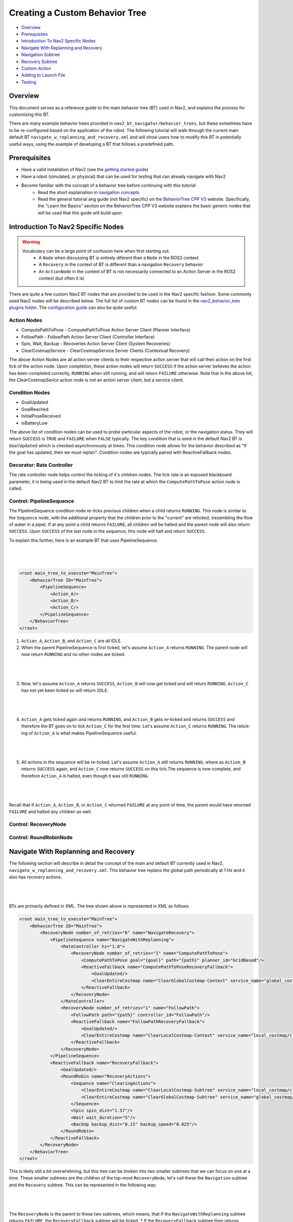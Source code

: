 .. _custom_behavior_tree:

Creating a Custom Behavior Tree
*******************************

- `Overview`_
- `Prerequisites`_
- `Introduction To Nav2 Specific Nodes`_
- `Navigate With Replanning and Recovery`_
- `Navigation Subtree`_
- `Recovery Subtree`_
- `Custom Action`_
- `Adding to Launch File`_
- `Testing`_

Overview
========

This document serves as a reference guide to the main behavior tree (BT) used in Nav2,
and explains the process for customizing this BT.

There are many example behavior trees provided in ``nav2_bt_navigator/behavior_trees``,
but these sometimes have to be re-configured based on the application of the robot. 
The following tutorial will walk through the current main default BT ``navigate_w_replanning_and_recovery.xml``
and will show users how to modify this BT in potentially useful ways, using the example of developing a BT that follows a predefined path.

Prerequisites
=============

- Have a valid installation of Nav2 (see the `getting started guide <../../getting_started/index.html>`_)

- Have a robot (simulated, or physical) that can be used for testing that can already navigate with Nav2

- Become familiar with the concept of a behavior tree before continuing with this tutorial
    - Read the short explaination in `navigation concepts <../../concepts/index.html>`_
    - Read the general tutorial ang guide (not Nav2 specific) on the `BehaviorTree CPP V3 <https://www.behaviortree.dev/>`_ website. Specifically, the "Learn the Basics" section on the BehaviorTree CPP V3 website explains the basic generic nodes that will be used that this guide will build upon

Introduction To Nav2 Specific Nodes
===================================
.. warning::
    Vocabulary can be a large point of confusion here when first starting out.
        - A ``Node`` when discussing BT is entirely diferent than a ``Node`` in the ROS2 context
        - A ``Recovery`` in the context of BT is different than a navigation ``Recovery`` behavior
        - An ``ActionNode`` in the context of BT is not necessarily connected to an Action Server in the ROS2 context (but often it is)

There are quite a few custom Nav2 BT nodes that are provided to be used in the Nav2 specific fashion. Some commonly used Nav2 nodes will be described below.
The full list of custom BT nodes can be found in the `nav2_behavior_tree plugins folder <https://github.com/ros-planning/navigation2/tree/main/nav2_behavior_tree/plugins>`_.
The `configuration guide <../../configuration/packages/bt-plugins/configuring-bt-xml.html>`_ can also be quite useful.

Action Nodes
------------

- ComputePathToPose - ComputePathToPose Action Server Client (Planner Interface)
- FollowPath - FollowPath Action Server Client (Controller Interface)
- Spin, Wait, Backup - Recoveries Action Server Client (System Recoveries)
- ClearCostmapService - ClearCostmapService Server Clients (Contextual Recovery)

The above Action Nodes are all action server clients to their respective action server that will call their action on the first tick of the action node. 
Upon completion, these action nodes will return ``SUCCESS`` if the action server believes the action has been completed correctly, ``RUNNING`` when still running, and will return ``FAILURE`` otherwise. Note that in the above list,
the `ClearCostmapSerice` action node is *not* an action server client, but a service client.

Condition Nodes
---------------

- GoalUpdated
- GoalReached
- InitialPoseReceived
- isBatteryLow

The above list of condition nodes can be used to probe particular aspects of the robot, or the navigation status. They will return ``SUCCESS`` is ``TRUE`` and ``FAILURE`` when ``FALSE`` typically.
The key condition that is used in the default Nav2 BT is ``GoalUpdated`` which is checked asynchronously at times. This condition node allows for the behavior described as "If the goal has updated, then we must replan".
Condition nodes are typically paired with ReactiveFallback nodes.

Decorator: Rate Controller
--------------------------
The rate controller node helps control the ticking of it's children nodes. The tick rate is an exposed blackboard parameter, it is being used in the default Nav2 BT to limit the rate at which the ``ComputePathToPose`` action node is called.

Control: PipelineSequence
-------------------------
The PipelineSequence condition node re-ticks previous children when a child returns ``RUNNING``.
This node is similar to the ``Sequence`` node, with the additional property that the children prior to the "current" are reticked, (resembling the flow of water in a pipe).
If at any point a child returns ``FAILURE``, all children will be halted and the parent node will also return  ``SUCCESS``. Upon ``SUCCESS`` of the last node in the sequence, this node will halt and return ``SUCCESS``.

To explain this further, here is an example BT that uses PipelineSequence.

|

 .. image:: images/custom_behavior_tree/control_pipelineSequence.png
    :align: center

|                  

.. code-block:: xml

    <root main_tree_to_execute="MainTree">
        <BehaviorTree ID="MainTree">
            <PipelineSequence>
                <Action_A/>
                <Action_B/>
                <Action_C/>
            </PipelineSequence>
        </BehaviorTree>
    </root>

1. ``Action_A``, ``Action_B``, and ``Action_C`` are all IDLE. 
2. When the parent PipelineSequence is first ticked, let's assume ``Action_A`` returns ``RUNNING``. The parent node will now return ``RUNNING`` and no other nodes are ticked.

|

 .. image:: images/custom_behavior_tree/control_pipelineSequence_RUNNING_IDLE_IDLE.png
    :align: center

| 

3. Now, let's assume ``Action_A`` returns ``SUCCESS``, ``Action_B`` will now get ticked and will return ``RUNNING``. ``Action_C`` has not yet been ticked so will return ``IDLE``.

|

 .. image:: images/custom_behavior_tree/control_pipelineSequence_SUCCESS_RUNNING_IDLE.png
    :align: center

| 

4. ``Action_A`` gets ticked again and returns ``RUNNING``, and ``Action_B`` gets re-ticked and returns ``SUCCESS`` and therefore the BT goes on to tick ``Action_C`` for the first time. Let's assume ``Action_C`` returns ``RUNNING``. The retick-ing of ``Action_A`` is what makes PipelineSequence useful.

|

 .. image:: images/custom_behavior_tree/control_pipelineSequence_RUNNING_SUCCESS_RUNNING.png
    :align: center

| 

5. All actions in the sequence will be re-ticked. Let's assume ``Action_A`` still returns ``RUNNING``, where as ``Action_B`` returns ``SUCCESS`` again, and ``Action_C`` now returns ``SUCCESS`` on this tick.The sequence is now complete, and therefore ``Action_A`` is halted, even though it was still ``RUNNING``.

|

 .. image:: images/custom_behavior_tree/control_pipelineSequence_RUNNING_SUCCESS_SUCCESS.png
    :align: center

| 

Recall that if ``Action_A``, ``Action_B``, or ``Action_C`` returned ``FAILURE`` at any point  of time, the parent would have returned ``FAILURE`` and halted any children as well.

Control: RecoveryNode
---------------------

Control: RoundRobinNode
-----------------------



Navigate With Replanning and Recovery
=====================================

The following section will describe in detail the concept of the main and default BT currently used in Nav2, ``navigate_w_replanning_and_recovery.xml``.
This behavior tree replans the global path periodically at 1 Hz and it also has recovery actions.

|

 .. image:: images/custom_behavior_tree/overall_bt.png
    :align: center

|                  

BTs are primarily defined in XML. The tree shown above is represented in XML as follows.

.. code-block:: xml

    <root main_tree_to_execute="MainTree">
        <BehaviorTree ID="MainTree">
            <RecoveryNode number_of_retries="6" name="NavigateRecovery">
                <PipelineSequence name="NavigateWithReplanning">
                    <RateController hz="1.0">
                        <RecoveryNode number_of_retries="1" name="ComputePathToPose">
                            <ComputePathToPose goal="{goal}" path="{path}" planner_id="GridBased"/>
                            <ReactiveFallback name="ComputePathToPoseRecoveryFallback">
                                <GoalUpdated/>
                                <ClearEntireCostmap name="ClearGlobalCostmap-Context" service_name="global_costmap/clear_entirely_global_costmap"/>
                            </ReactiveFallback>
                        </RecoveryNode>
                    </RateController>
                    <RecoveryNode number_of_retries="1" name="FollowPath">
                        <FollowPath path="{path}" controller_id="FollowPath"/>
                        <ReactiveFallback name="FollowPathRecoveryFallback">
                            <GoalUpdated/>
                            <ClearEntireCostmap name="ClearLocalCostmap-Context" service_name="local_costmap/clear_entirely_local_costmap"/>
                        </ReactiveFallback>
                    </RecoveryNode>
                </PipelineSequence>
                <ReactiveFallback name="RecoveryFallback">
                    <GoalUpdated/>
                    <RoundRobin name="RecoveryActions">
                        <Sequence name="ClearingActions">
                            <ClearEntireCostmap name="ClearLocalCostmap-Subtree" service_name="local_costmap/clear_entirely_local_costmap"/>
                            <ClearEntireCostmap name="ClearGlobalCostmap-Subtree" service_name="global_costmap/clear_entirely_global_costmap"/>
                        </Sequence>
                        <Spin spin_dist="1.57"/>
                        <Wait wait_duration="5"/>
                        <BackUp backup_dist="0.15" backup_speed="0.025"/>
                    </RoundRobin>
                </ReactiveFallback>
            </RecoveryNode>
        </BehaviorTree>
    </root>
                                                                                                                

This is likely still a bit overwhelming, but this tree can be broken into two smaller subtrees that we can focus on one at a time.
These smaller subtrees are the children of the top-most ``RecoveryNode``, let's call these the ``Navigation`` subtree and the ``Recovery`` subtree.
This can be represented in the following way:

|

 .. image:: images/custom_behavior_tree/overall_bt_w_breakdown.png
    :align: center

|          


The ``RecoveryNode`` is the parent to these two subtrees, which means, that if the ``NavigateWithReplanning`` subtree returns ``FAILURE``,
the ``RecoveryFallback`` subtree will be ticked. 
* If the ``RecoveryFallback`` subtree then returns ``SUCCESS`` then ``NavigateWithReplanning`` will be executed again.
* Otherwise, if the ``RecoveryFallback`` returns ``FAILURE`` (this is not likely ... more on that later), then the overall tree will try again as determined by the parameter ``number_of_retries``.
* If the ``number_of_retries`` is exceeded, the overall tree will return ``FAILURE``.

The default ``navigate_w_replanning_and_recovery`` has a ``number_of_retries`` of 6, but this parameter should be changed if your use case has more or less acceptable retries.

.. code-block:: xml

    <RecoveryNode number_of_retries="6" name="NavigateRecovery">

For more details regarding the ``RecoveryNode`` please see the `configuration guide <../../configuration/packages/bt-plugins/controls/RecoveryNode.html>`_.

Note that the ``RecoveryNode`` is a custom ``control`` type node made for Nav2, but can be replaced by any other control type node based on the application. 
Replacements in the BT goes without saying for any node, and from here on out I will only call this out for particularly interesting subsitutions.

Navigation Subtree
======================

Now that we have gone over the control flow between the Navigation Subtree and the Recovery Subtree, 
let's focus on the Navigation Subtree, the main navigation subtree where we hope your robot will spend most of it's time. 
|

 .. image:: images/custom_behavior_tree/navigation_subtree.png
    :align: center

|         

The XML of this subtree is as follows:

.. code-block:: xml

    <PipelineSequence name="NavigateWithReplanning">
    <RateController hz="1.0">
        <RecoveryNode number_of_retries="1" name="ComputePathToPose">
            <ComputePathToPose goal="{goal}" path="{path}" planner_id="GridBased"/>
            <ReactiveFallback name="ComputePathToPoseRecoveryFallback">
                <GoalUpdated/>
                <ClearEntireCostmap name="ClearGlobalCostmap-Context" service_name="global_costmap/clear_entirely_global_costmap"/>
            </ReactiveFallback>
        </RecoveryNode>
    </RateController>
    <RecoveryNode number_of_retries="1" name="FollowPath">
        <FollowPath path="{path}" controller_id="FollowPath"/>
        <ReactiveFallback name="FollowPathRecoveryFallback">
            <GoalUpdated/>
            <ClearEntireCostmap name="ClearLocalCostmap-Context" service_name="local_costmap/clear_entirely_local_costmap"/>
        </ReactiveFallback>
    </RecoveryNode>
    </PipelineSequence>
                                 
The parent node of this subtree is ``PipelineSequence``, which is a custom Nav2 BT node.
While this subtree looks complicated, the crux of the tree can be represented with only one parent and two children nodes like this:

|

 .. image:: images/custom_behavior_tree/navigation_subtree_bare.png
    :align: center

|       

The other children and leaves of the tree are simply to throttle, handle failures, and ensuring the robot is responsive to updated goals.

The ``PipelineSequence`` allows the ``ComputePathToPose`` to be ticked, and once that succeeds, ``FollowPath`` to be ticked.
The full description of this control node is in the `configuration guide <../../configuration/packages/bt-plugins/controls/PipelineSequence.html>`_.
In the above distillation of the BT, if ``ComputePathToPose`` or ``FollowPath`` return ``FAILURE``,
the parent ``PipelineSequence`` will also return ``FAILURE`` and will therefore the BT will tick the ``RecoveryFallback`` node.

However, in the full ``NavigateWithReplanning`` subtree, there are a few other nodes to consider.

For example, the ``RateController`` node simply helps keep planning at the specified frequency. The default frequency for this BT is 1 hz. 
This is done to prevent the BT from hitting the planning server with too many useless requests at the tree update rate (100Hz). Consider changing this frequency to something higher or lower depending on the application and the computational cost of 
calculating the path. 

The next child in this tree is the ``RecoveryNode``, which wraps two children,  the ``ComputePathToPose`` and the ``ReactiveFallback``.
Recall from above that the ``RecoveryNode`` will return ``SUCCESS`` 
if ``ComputePathToPose`` returns ``SUCCESS`` or if ``ComputePathToPose`` returns ``FAILURE`` but the ``ReactiveFallback`` returns ``SUCCESS``. 
It will return ``FAILURE`` if both ``ComputePathToPose`` and the ``ReactiveFallback`` returns ``FAILURE``, or if the ``number_of_retries`` is violated (in this case one retry is allowed) .. which will then  cause the BT to enter the ``RecoveryFallback`` subtree.

Consider changing the ``number_of_retries`` parameter in the BT if your application requires more retries before a recovery action is triggered.

The ``ComputePathToPose`` is a simple action client to the ``ComputePathToPose`` ROS 2 action server.
The guide to configure this action node can be found in the `compute path configuration guide <../../configuration/packages/bt-plugins/actions/ComputePathToPose.html>`_.

Finally the ``ReactiveFallback`` node simply will tick it's 2nd child, ``ClearEntireCostmap`` *unless* the state of the condition node ``GoalUpdated`` returns ``SUCCESS`` (when, as the name suggests, the goal is updated).
In essence, the global costmap will be cleared unless the goal has been updated. ``ClearEntireCostmap`` is a recovery action that implements the ``clear_entirely_costmap`` service. 
In this case, the BT has set this to the global costmap, which makes sense as the global costmap would be the costmap that would affect the robot's ability to ``ComputePathToPose``.
                                                      
Now that we have covered the structure of the first major subtree, the ``ComputePathToPose`` subtree, the ``FollowPath`` subtree is largely symetric.

The ``FollowPath`` action node implements the action client to the ``FollowPath`` ROS 2 action server.
The guide to configure this action node can be found in the `follow path configuration guide <../../configuration/packages/bt-plugins/actions/FollowPath.html>`_.

If the ``FollowPath`` action node returns ``SUCCESS`` then this overall subtree will return ``SUCCESS``,
however if ``FollowPath`` returns ``FAILURE`` then the ``RecoveryNode`` will tick the ``ReactiveFallback``
which will tick ``ClearEntireCostmap`` (local) *unless* the ``GoalUpdated`` return ``SUCCESS``.
The local costmap makes sense to clear in this case as it is the costmap that would impede the robot's ability to follow the path.

In both of these subtrees, checking the ``GoalUpdated`` condition node is what gives this subtree  the name ``NavigateWithReplanning``.

We have now gone completely over the possibilities and actions in the ``NavigateWithReplanning``,
let's move on to the ``RecoveryFallback`` subtree, which will be ticked if the ``NavigateWithReplanning`` overall returns ``FAILURE``. The most likely scenario for 
this subtree to return ``FAILURE`` if the ``number_of_retries`` is violated on the ``RecoveryNode`` that wraps either the ``ComputePathToPose`` action, or the ``FollowPath`` action.

Recovery Subtree
================
The recovery fallback subtree is the second big "half" of the Nav2 default ``navigate_w_replanning_and_recovery.xml`` tree.
In short, this subtree is triggered when the ``NavigateWithReplanning`` subtree returns ``FAILURE`` and this subtree helps select the appropriate recovery to be taken based on how many previous times the recovery and the ``NavigateWithReplanning`` subtree returns ``FAILURE``.
                               
|

 .. image:: images/custom_behavior_tree/recovery_subtree.png
    :align: center

|         

And the XML snippet:

.. code-block:: xml

    <ReactiveFallback name="RecoveryFallback">
        <GoalUpdated/>
        <RoundRobin name="RecoveryActions">
            <Sequence name="ClearingActions">
                <ClearEntireCostmap name="ClearLocalCostmap-Subtree" service_name="local_costmap/clear_entirely_local_costmap"/>
                <ClearEntireCostmap name="ClearGlobalCostmap-Subtree" service_name="global_costmap/clear_entirely_global_costmap"/>
            </Sequence>
            <Spin spin_dist="1.57"/>
            <Wait wait_duration="5"/>
            <BackUp backup_dist="0.15" backup_speed="0.025"/>
        </RoundRobin>
    </ReactiveFallback>

The top most parent is ``ReactiveFallback`` which dictates that unless ``GoalUpdated`` returns ``SUCCESS``, tick the 2nd child (in  this case the ``RoundRobin``.
This should look familiar to the replanning portions of the ``NavigateWithReplanning`` tree. This is a common BT pattern to handle the situation "Unless 'this condition' happens, Do action A".

Condition nodes can be very powerful, and other custom Nav2 condition nodes include:
- DistanceTraveled
- GoalReached
- isBatteryLow
- TimeExpired

These condition nodes can be extremely powerful and are typically paired with ``ReactiveFallback``. It can be easy to imagine wrapping this whole ``navigate_w_replanning_and_recovery`` tree
in a ``ReactiveFallback`` with a ``isBatteryLow`` condition -- meaning the ``navigate_w_replanning_and_recovery`` tree will execute *unless* the battery becomes low (and then entire a different subtree for docking to recharge). 

If ``GoalUpdated`` returns ``FAILURE``, then the BT moves on to tick the ``RoundRobin`` node.
``RoundRobin`` is a custom Nav2 node. This control node will keep on ticking the subsequent child, until ``SUCCESS`` is achieved.
Before ``RoundRobin`` is explained in detail, let's describe what the ``Sequence`` node is. The ``Sequence`` node will tick both of the ``ClearLocalCostmap`` and if that returns ``SUCCESS`` will return ``ClearGlobalCostmap``.
If either of the children of the ``Sequence`` node returns ``FAILURE`` so will the node itself. Additionally, note that the ``Spin`` and ``BackUp`` nodes are clients to the Nav2 Recovery server.
In case a custom recovery action is needed, it can be useful to refer to the source of ``Spin`` ``BackUp`` and ``Wait`` as a reference.

To explain ``RoundRobin`` more clearly, let us assume that the robot is stuck somewhere and we are in this ``RecoveryFallback`` subtree for the first time:

- In the first time, ``RoundRobin`` will tick it's first child, ``Sequence``. Let's assume that these costmap clearing actions return ``SUCCESS``. 
- Upon the ``SUCCESS`` of the ``Sequence`` child (which just means that the costmaps were correctly cleared), the robot will attempt to renavigate in the ``NavigateWithReplanning`` subtree.
- Let's say that clearing the costmaps were not enough, the robot is **still** stuck. Upon entering the ``RoundRobin`` portion of the ``RecoveryFallback`` subtree, the subtree will tick the next child ``Spin``. ``RoundRobin`` retains a memory of nodes visited, and will **not** try to re-clear the costmaps again in this recovery.
- Regardless if ``Spin`` returns ``FAILURE`` or ``SUCCESS`` the next time this portion of the subtree enters, the next subsequent child will be ticked (in this case ``Wait``), and so on. Upon reaching the last child (in this case ``BackUp``), the node will wrap around and tick the ``ClearCostmapSequence`` again. 

``RoundRobin`` will only overall return ``FAILURE`` if **all** children return ``FAILURE``. 

Further details about the ``RoundRobin`` node can be found in the `round robin configuration guide <../../configuration/packages/bt-plugins/controls/RoundRobin.html>`_.

Custom Action
=============

Adding to Launch File
=====================

Testing
=======
